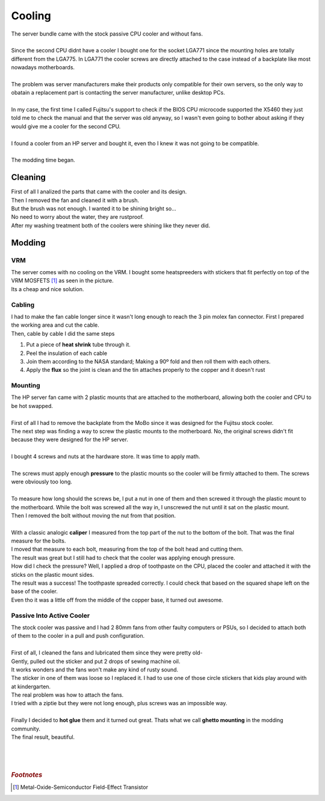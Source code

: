 =======
Cooling
=======

| The server bundle came with the stock passive CPU cooler and without fans.
| 
| Since the second CPU didnt have a cooler I bought one for the socket LGA771 since the mounting holes are totally different from the LGA775. In LGA771 the cooler screws are directly attached to the case instead of a backplate like most nowadays motherboards.
| 
| The problem was server manufacturers make their products only compatible for their own servers, so the only way to obatain a replacement part is contacting the server manufacturer, unlike desktop PCs.
|
| In my case, the first time I called Fujitsu's support to check if the BIOS CPU microcode supported the X5460 they just told me to check the manual and that the server was old anyway, so I wasn't even going to bother about asking if they would give me a cooler for the second CPU.
| 
| I found a cooler from an HP server and bought it, even tho I knew it was not going to be compatible.
| 
| The modding time began.

--------
Cleaning
--------

| First of all I analized the parts that came with the cooler and its design.

.. image:: media/cooling1.jpg
   :width: 400px

.. image:: media/cooling2.jpg
   :width: 400px

| Then I removed the fan and cleaned it with a brush.

.. image:: media/cooling3.jpg
   :width: 400px

.. image:: media/cooling4.jpg
   :width: 400px

| But the brush was not enough. I wanted it to be shining bright so...

.. image:: media/cooling5.jpg
   :width: 400px

.. image:: media/cooling9.jpg
   :width: 400px

| No need to worry about the water, they are rustproof.
| After my washing treatment both of the coolers were shining like they never did.

.. image:: media/cooling10.jpg
   :width: 400px

.. image:: media/cooling20.jpg
   :width: 400px

-------
Modding
-------

VRM
---

| The server comes with no cooling on the VRM. I bought some heatspreeders with stickers that fit perfectly on top of the VRM MOSFETS [#]_ as seen in the picture.
| Its a cheap and nice solution.

.. image:: media/heatspreeder2.jpg
   :width: 400px


Cabling
-------

| I had to make the fan cable longer since it wasn't long enough to reach the 3 pin molex fan connector. First I prepared the working area and cut the cable.

.. image:: media/cooling33.jpg
   :width: 400px

.. image:: media/cooling34.jpg
   :width: 400px

| Then, cable by cable I did the same steps

#. Put a piece of **heat shrink** tube through it.
#. Peel the insulation of each cable
#. Join them according to the NASA standard; Making a 90º fold and then roll them with each others.
#. Apply the **flux** so the joint is clean and the tin attaches properly to the copper and it doesn't rust

.. image:: media/cooling35.jpg
   :width: 400px

.. image:: media/cooling36.jpg
   :width: 400px

Mounting
--------

| The HP server fan came with 2 plastic mounts that are attached to the motherboard, allowing both the cooler and CPU to be hot swapped.
| 
| First of all I had to remove the backplate from the MoBo since it was designed for the Fujitsu stock cooler.

.. image:: media/cooling11.jpg
   :width: 400px

.. image:: media/cooling14.jpg
   :width: 400px

| The next step was finding a way to screw the plastic mounts to the motherboard. No, the original screws didn't fit because they were designed for the HP server.
|
| I bought 4 screws and nuts at the hardware store. It was time to apply math.
| 
| The screws must apply enough **pressure** to the plastic mounts so the cooler will be firmly attached to them. The screws were obviously too long.
| 
| To measure how long should the screws be, I put a nut in one of them and then screwed it through the plastic mount to the motherboard. While the bolt was screwed all the way in, I unscrewed the nut until it sat on the plastic mount.

.. image:: media/heatspreeder1.jpg
   :width: 400px

| Then I removed the bolt without moving the nut from that position.
|
| With a classic analogic **caliper** I measured from the top part of the nut to the bottom of the bolt. That was the final measure for the bolts.

.. image:: media/cooling16.jpg
   :width: 400px

| I moved that measure to each bolt, measuring from the top of the bolt head and cutting them.
| The result was great but I still had to check that the cooler was applying enough pressure.

.. image:: media/cooling39.jpg
   :width: 400px

| How did I check the pressure? Well, I applied a drop of toothpaste on the CPU, placed the cooler and attached it with the sticks on the plastic mount sides.

.. image:: media/cooling17.jpg
   :width: 400px

.. image:: media/cooling18.jpg
   :width: 400px

| The result was a success! The toothpaste spreaded correctly. I could check that based on the squared shape left on the base of the cooler.
| Even tho it was a little off from the middle of the copper base, it turned out awesome.

.. image:: media/cooling19.jpg
   :width: 400px

Passive Into Active Cooler
--------------------------

| The stock cooler was passive and I had 2 80mm fans from other faulty computers or PSUs, so I decided to attach both of them to the cooler in a pull and push configuration.
| 
| First of all, I cleaned the fans and lubricated them since they were pretty old-

.. image:: media/cooling23.jpg
   :width: 400px

| Gently, pulled out the sticker and put 2 drops of sewing machine oil.
| It works wonders and the fans won't make any kind of rusty sound.

.. image:: media/cooling24.jpg
   :width: 400px

.. image:: media/cooling25.jpg
   :width: 400px

| The sticker in one of them was loose so I replaced it. I had to use one of those circle stickers that kids play around with at kindergarten.

.. image:: media/cooling26.jpg
   :width: 400px

.. image:: media/cooling27.jpg
   :width: 400px

| The real problem was how to attach the fans.
| I tried with a ziptie but they were not long enough, plus screws was an impossible way.
| 
| Finally I decided to **hot glue** them and it turned out great. Thats what we call **ghetto mounting** in the modding community.

.. image:: media/cooling29.jpg
   :width: 400px

.. image:: media/cooling30.jpg
   :width: 400px

| The final result, beautiful.

.. image:: media/cooling32.jpg
   :width: 400px

| 
| 
| 

.. rubric:: *Footnotes*
.. [#] Metal-Oxide-Semiconductor Field-Effect Transistor
